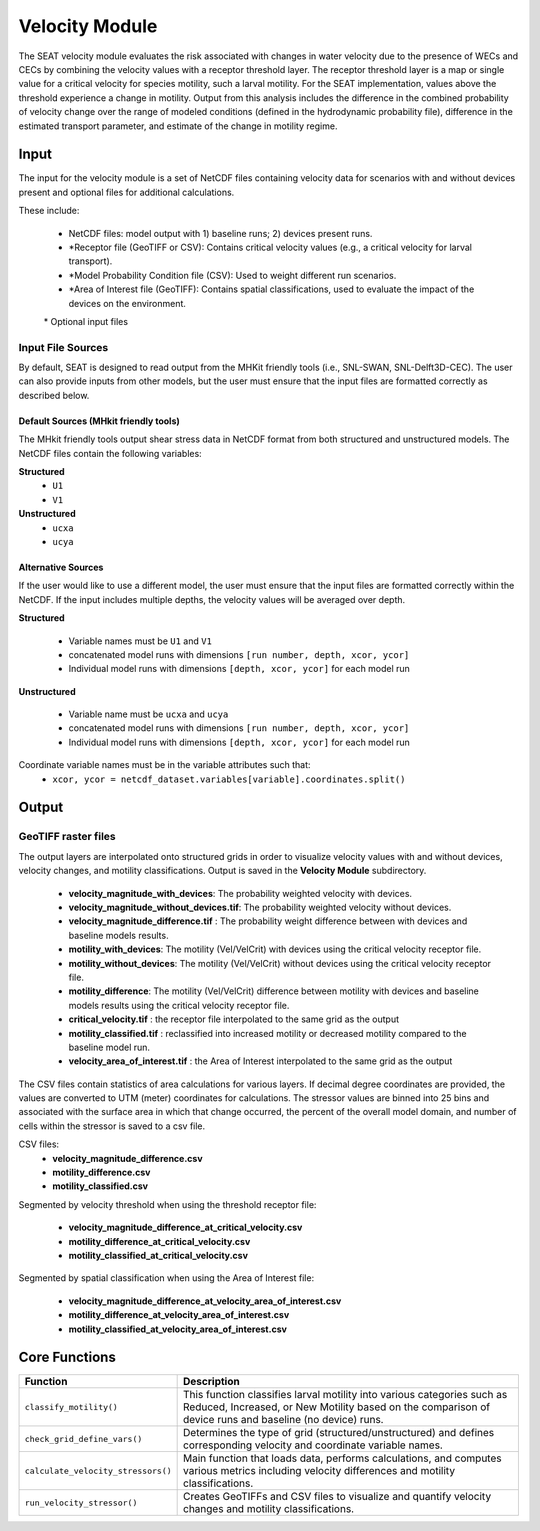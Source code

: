 
Velocity Module
---------------

The SEAT velocity module evaluates the risk associated with changes in water velocity due to the presence of WECs and CECs by combining the velocity values with a receptor threshold layer. The receptor threshold layer is a map or single value for a critical velocity for species motility, such a larval motility. For the SEAT implementation, values above the threshold experience a change in motility. Output from this analysis includes the difference in the combined probability of velocity change over the range of modeled conditions (defined in the hydrodynamic probability file), difference in the estimated transport parameter, and estimate of the change in motility regime. 


Input 
^^^^^^^^
The input for the velocity module is a set of NetCDF files containing velocity data for scenarios with and without devices present and optional files for additional calculations. 

These include:

  - NetCDF files: model output with 1) baseline runs; 2) devices present runs.
  - \*Receptor file (GeoTIFF or CSV): Contains critical velocity values (e.g., a critical velocity for larval transport).
  - \*Model Probability Condition file (CSV): Used to weight different run scenarios.
  - \*Area of Interest file (GeoTIFF): Contains spatial classifications, used to evaluate the impact of the devices on the environment.

  \* Optional input files


Input File Sources
"""""""""""""""""""""
By default, SEAT is designed to read output from the MHKit friendly tools (i.e., SNL-SWAN, SNL-Delft3D-CEC). 
The user can also provide inputs from other models, but the user must ensure that the input files are formatted correctly as described below.


Default Sources (MHkit friendly tools)
++++++++++++++++++++++++++++++++++++++++++
The MHkit friendly tools output shear stress data in NetCDF format from both structured and unstructured models.  
The NetCDF files contain the following variables:

**Structured**
  * ``U1``
  * ``V1``
**Unstructured** 
  * ``ucxa`` 
  * ``ucya``

Alternative Sources
+++++++++++++++++++++
If the user would like to use a different model, the user must ensure that the input files are formatted correctly within the NetCDF.
If the input includes multiple depths, the velocity values will be averaged over depth.

**Structured**
 
  * Variable names must be ``U1`` and ``V1``
  * concatenated model runs with dimensions ``[run number, depth, xcor, ycor]``
  * Individual model runs with dimensions ``[depth, xcor, ycor]`` for each model run

**Unstructured**
  
  * Variable name must be ``ucxa`` and ``ucya``
  * concatenated model runs with dimensions ``[run number, depth, xcor, ycor]``
  * Individual model runs with dimensions ``[depth, xcor, ycor]`` for each model run 

Coordinate variable names must be in the variable attributes such that: 
  * ``xcor, ycor = netcdf_dataset.variables[variable].coordinates.split()``


Output 
^^^^^^^^

GeoTIFF raster files
""""""""""""""""""""""
The output layers are interpolated onto structured grids in order to visualize velocity values with and without devices, velocity changes, and motility classifications.
Output is saved in the **Velocity Module** subdirectory. 

    - **velocity_magnitude_with_devices**: The probability weighted velocity with devices.
    - **velocity_magnitude_without_devices.tif**: The probability weighted velocity without devices.    
    - **velocity_magnitude_difference.tif** : The probability weight difference between with devices and baseline models results. 
    - **motility_with_devices**: The motility (Vel/VelCrit) with devices using the critical velocity receptor file.
    - **motility_without_devices**: The motility (Vel/VelCrit) without devices using the critical velocity receptor file.
    - **motility_difference**: The motility (Vel/VelCrit) difference between motility with devices and baseline models results using the critical velocity receptor file.
    - **critical_velocity.tif** : the receptor file interpolated to the same grid as the output
    - **motility_classified.tif** : reclassified into increased motility or decreased motility compared to the baseline model run.
    - **velocity_area_of_interest.tif** :  the Area of Interest interpolated to the same grid as the output

The CSV files contain statistics of area calculations for various layers. If decimal degree coordinates are provided, the values are converted to UTM (meter) coordinates for calculations.
The stressor values are binned into 25 bins and associated with the surface area in which that change occurred, 
the percent of the overall model domain, and number of cells within the stressor is saved to a csv file.  

CSV files:    
      - **velocity_magnitude_difference.csv**
      - **motility_difference.csv**
      - **motility_classified.csv**

Segmented by velocity threshold when using the threshold receptor file:
 
      - **velocity_magnitude_difference_at_critical_velocity.csv**
      - **motility_difference_at_critical_velocity.csv**
      - **motility_classified_at_critical_velocity.csv**

Segmented by spatial classification when using the Area of Interest file: 

      - **velocity_magnitude_difference_at_velocity_area_of_interest.csv**
      - **motility_difference_at_velocity_area_of_interest.csv**
      - **motility_classified_at_velocity_area_of_interest.csv**


Core Functions
^^^^^^^^^^^^^^^

+------------------------------------+-----------------------------------------------------------------------+
| Function                           | Description                                                           |
+====================================+=======================================================================+
| ``classify_motility()``            | This function classifies larval motility into various categories such |
|                                    | as Reduced, Increased, or New Motility based on the comparison of     |
|                                    | device runs and baseline (no device) runs.                            |
+------------------------------------+-----------------------------------------------------------------------+
| ``check_grid_define_vars()``       | Determines the type of grid (structured/unstructured) and defines     |
|                                    | corresponding velocity and coordinate variable names.                 |
+------------------------------------+-----------------------------------------------------------------------+
| ``calculate_velocity_stressors()`` | Main function that loads data, performs calculations, and computes    |
|                                    | various metrics including velocity differences and motility           |
|                                    | classifications.                                                      |
+------------------------------------+-----------------------------------------------------------------------+
| ``run_velocity_stressor()``        | Creates GeoTIFFs and CSV files to visualize and quantify velocity     |
|                                    | changes and motility classifications.                                 |
+------------------------------------+-----------------------------------------------------------------------+

